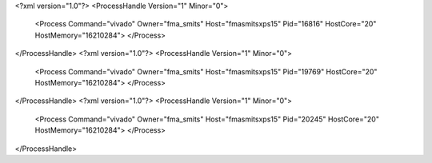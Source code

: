 <?xml version="1.0"?>
<ProcessHandle Version="1" Minor="0">
    <Process Command="vivado" Owner="fma_smits" Host="fmasmitsxps15" Pid="16816" HostCore="20" HostMemory="16210284">
    </Process>
</ProcessHandle>
<?xml version="1.0"?>
<ProcessHandle Version="1" Minor="0">
    <Process Command="vivado" Owner="fma_smits" Host="fmasmitsxps15" Pid="19769" HostCore="20" HostMemory="16210284">
    </Process>
</ProcessHandle>
<?xml version="1.0"?>
<ProcessHandle Version="1" Minor="0">
    <Process Command="vivado" Owner="fma_smits" Host="fmasmitsxps15" Pid="20245" HostCore="20" HostMemory="16210284">
    </Process>
</ProcessHandle>
